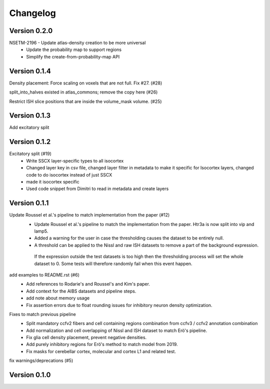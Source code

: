 Changelog
=========

Version 0.2.0
-------------

NSETM-2196 - Update atlas-density creation to be more universal
 * Update the probability map to support regions
 * Simplify the create-from-probability-map API


Version 0.1.4
-------------

Density placement: Force scaling on voxels that are not full. Fix #27. (#28)

split_into_halves existed in atlas_commons; remove the copy here (#26)

Restrict ISH slice positions that are inside the volume_mask volume. (#25)

Version 0.1.3
-------------
Add excitatory split

Version 0.1.2
-------------

Excitatory split (#19)
 * Write SSCX layer-specific types to all isocortex
 * Changed layer key in csv file, changed layer filter in metadata to make it specific for Isocortex layers, changed code to do isocortex instead of just SSCX
 * made it isocortex specific
 * Used code snippet from Dimitri to read in metadata and create layers

Version 0.1.1
-------------

Update Roussel et al.'s pipeline to match implementation from the paper (#12)
 * Update Roussel et al.'s pipeline to match the implementation from the paper. Htr3a is now split into vip and lamp5.
 * Added a warning for the user in case the thresholding causes the dataset to be entirely null.
 * A threshold can be applied to the Nissl and raw ISH datasets to remove a part of the background expression.
  If the expression outside the test datasets is too high then the thresholding process will set the whole dataset to 0. Some tests will therefore randomly fail when this event happen.

add examples to README.rst (#6)
 * Add references to Rodarie's and Roussel's and Kim's paper.
 * Add context for the AIBS datasets and pipeline steps.
 * add note about memory usage
 * Fix assertion errors due to float rounding issues for inhibitory neuron density optimization.

Fixes to match previous pipeline
 * Split mandatory ccfv2 fibers and cell containing regions combination from ccfv3 / ccfv2 annotation combination
 * Add normalization and cell overlapping of Nissl and ISH dataset to match Erö's pipeline.
 * Fix glia cell density placement, prevent negative densities.
 * Add purely inhibitory regions for Erö's method to match model from 2019.
 * Fix masks for cerebellar cortex, molecular and cortex L1 and related test.


fix warnings/deprecations (#5)

Version 0.1.0
-------------


.. _`NSETM-1685`: https://bbpteam.epfl.ch/project/issues/browse/NSETM-1685
